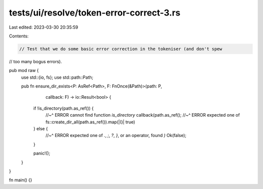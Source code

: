 tests/ui/resolve/token-error-correct-3.rs
=========================================

Last edited: 2023-03-30 20:35:59

Contents:

.. code-block:: rs

    // Test that we do some basic error correction in the tokeniser (and don't spew
// too many bogus errors).

pub mod raw {
    use std::{io, fs};
    use std::path::Path;

    pub fn ensure_dir_exists<P: AsRef<Path>, F: FnOnce(&Path)>(path: P,
                                                               callback: F)
                                                               -> io::Result<bool> {
        if !is_directory(path.as_ref()) {
            //~^ ERROR cannot find function `is_directory`
            callback(path.as_ref();
            //~^ ERROR expected one of
            fs::create_dir_all(path.as_ref()).map(|()| true)
        } else {
            //~^ ERROR expected one of `.`, `;`, `?`, `}`, or an operator, found `)`
            Ok(false);
        }

        panic!();
    }
}

fn main() {}


